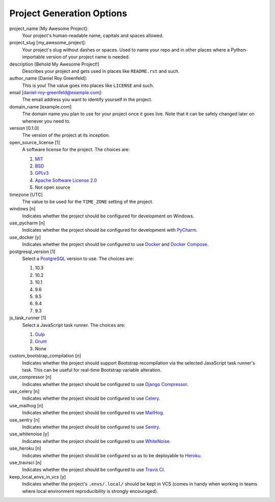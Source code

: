 Project Generation Options
==========================

project_name [My Awesome Project]:
    Your project's human-readable name, capitals and spaces allowed.

project_slug [my_awesome_project]:
    Your project's slug without dashes or spaces. Used to name your repo
    and in other places where a Python-importable version of your project name
    is needed.

description [Behold My Awesome Project!]
    Describes your project and gets used in places like ``README.rst`` and such.

author_name [Daniel Roy Greenfeld]:
    This is you! The value goes into places like ``LICENSE`` and such.

email [daniel-roy-greenfeld@example.com]:
    The email address you want to identify yourself in the project.

domain_name [example.com]
    The domain name you plan to use for your project once it goes live.
    Note that it can be safely changed later on whenever you need to.

version [0.1.0]
    The version of the project at its inception.

open_source_license [1]
    A software license for the project. The choices are:

    1. MIT_
    2. BSD_
    3. GPLv3_
    4. `Apache Software License 2.0`_
    5. Not open source

timezone [UTC]
    The value to be used for the ``TIME_ZONE`` setting of the project.

windows [n]
    Indicates whether the project should be configured for development on Windows.

use_pycharm [n]
    Indicates whether the project should be configured for development with PyCharm_.

use_docker [y]
    Indicates whether the project should be configured to use Docker_ and `Docker Compose`_.

postgresql_version [1]
    Select a PostgreSQL_ version to use. The choices are:

    1. 10.3
    2. 10.2
    3. 10.1
    4. 9.6
    5. 9.5
    6. 9.4
    7. 9.3

js_task_runner [1]
    Select a JavaScript task runner. The choices are:

    1. Gulp_
    2. Grunt_
    3. None

custom_bootstrap_compilation [n]
    Indicates whether the project should support Bootstrap recompilation
    via the selected JavaScript task runner's task. This can be useful
    for real-time Bootstrap variable alteration.

use_compressor [n]
    Indicates whether the project should be configured to use `Django Compressor`_.

use_celery [n]
    Indicates whether the project should be configured to use Celery_.

use_mailhog [n]
    Indicates whether the project should be configured to use MailHog_.

use_sentry [n]
    Indicates whether the project should be configured to use Sentry_.

use_whitenoise [y]
    Indicates whether the project should be configured to use WhiteNoise_.

use_heroku [n]
    Indicates whether the project should be configured so as to be deployable
    to Heroku_.

use_travisci [n]
    Indicates whether the project should be configured to use `Travis CI`_.

keep_local_envs_in_vcs [y]
    Indicates whether the project's ``.envs/.local/`` should be kept in VCS
    (comes in handy when working in teams where local environment reproducibility
    is strongly encouraged).


.. _MIT: https://opensource.org/licenses/MIT
.. _BSD: https://opensource.org/licenses/BSD-3-Clause
.. _GPLv3: https://www.gnu.org/licenses/gpl.html
.. _Apache Software License 2.0: http://www.apache.org/licenses/LICENSE-2.0

.. _PyCharm: https://www.jetbrains.com/pycharm/

.. _Docker: https://github.com/docker/docker
.. _Docker Compose: https://docs.docker.com/compose/

.. _PostgreSQL: https://www.postgresql.org/docs/

.. _Gulp: https://github.com/gulpjs/gulp
.. _Grunt: https://github.com/gruntjs/grunt

.. _Django Compressor: https://github.com/django-compressor/django-compressor

.. _Celery: https://github.com/celery/celery

.. _MailHog: https://github.com/mailhog/MailHog

.. _Sentry: https://github.com/getsentry/sentry

.. _WhiteNoise: https://github.com/evansd/whitenoise

.. _Heroku: https://github.com/heroku/heroku-buildpack-python

.. _Travis CI: https://travis-ci.org/
